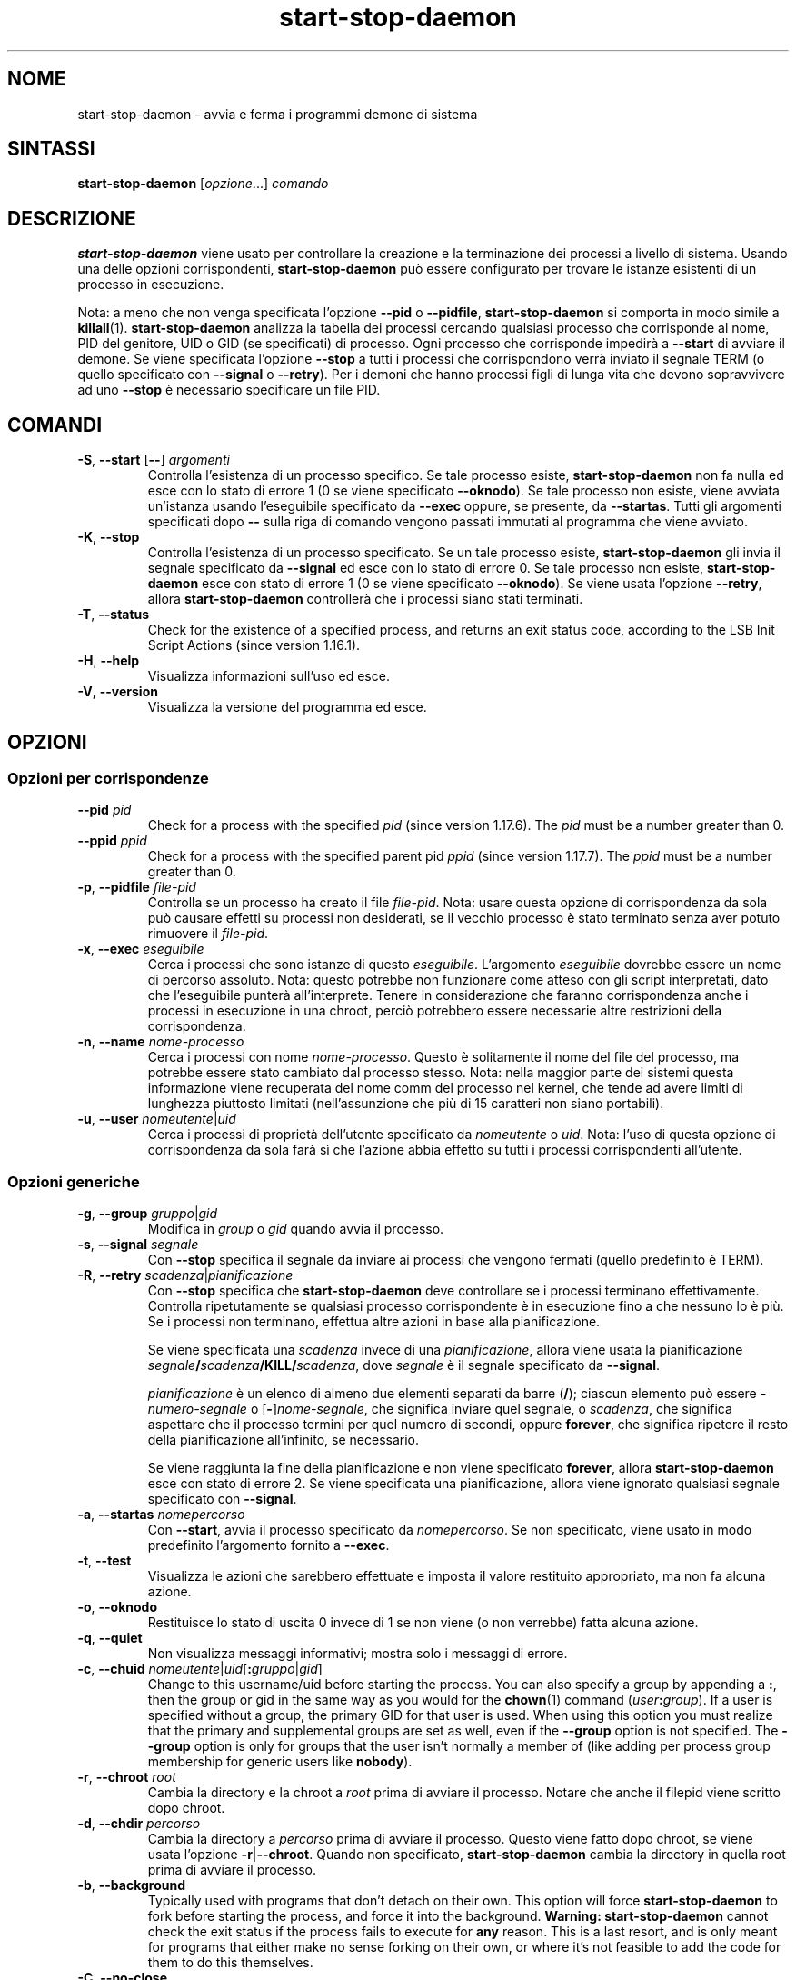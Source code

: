 .\" dpkg manual page - start-stop-daemon(8)
.\"
.\" Copyright © 1999 Klee Dienes <klee@mit.edu>
.\" Copyright © 1999 Ben Collins <bcollins@debian.org>
.\" Copyright © 2000-2001 Wichert Akkerman <wakkerma@debian.org>
.\" Copyright © 2002-2003 Adam Heath <doogie@debian.org>
.\" Copyright © 2004 Scott James Remnant <keybuk@debian.org>
.\" Copyright © 2008-2015 Guillem Jover <guillem@debian.org>
.\"
.\" This is free software; you can redistribute it and/or modify
.\" it under the terms of the GNU General Public License as published by
.\" the Free Software Foundation; either version 2 of the License, or
.\" (at your option) any later version.
.\"
.\" This is distributed in the hope that it will be useful,
.\" but WITHOUT ANY WARRANTY; without even the implied warranty of
.\" MERCHANTABILITY or FITNESS FOR A PARTICULAR PURPOSE.  See the
.\" GNU General Public License for more details.
.\"
.\" You should have received a copy of the GNU General Public License
.\" along with this program.  If not, see <https://www.gnu.org/licenses/>.
.
.\"*******************************************************************
.\"
.\" This file was generated with po4a. Translate the source file.
.\"
.\"*******************************************************************
.TH start\-stop\-daemon 8 "26 marzo 2014" "Progetto Debian" "utilità dpkg"
.SH NOME
start\-stop\-daemon \- avvia e ferma i programmi demone di sistema
.
.SH SINTASSI
\fBstart\-stop\-daemon\fP [\fIopzione\fP...] \fIcomando\fP
.
.SH DESCRIZIONE
\fBstart\-stop\-daemon\fP viene usato per controllare la creazione e la
terminazione dei processi a livello di sistema. Usando una delle opzioni
corrispondenti, \fBstart\-stop\-daemon\fP può essere configurato per trovare le
istanze esistenti di un processo in esecuzione.
.PP
Nota: a meno che non venga specificata l'opzione \fB\-\-pid\fP o \fB\-\-pidfile\fP,
\fBstart\-stop\-daemon\fP si comporta in modo simile a
\fBkillall\fP(1). \fBstart\-stop\-daemon\fP analizza la tabella dei processi
cercando qualsiasi processo che corrisponde al nome, PID del genitore, UID o
GID (se specificati) di processo. Ogni processo che corrisponde impedirà a
\fB\-\-start\fP di avviare il demone. Se viene specificata l'opzione \fB\-\-stop\fP a
tutti i processi che corrispondono verrà inviato il segnale TERM (o quello
specificato con \fB\-\-signal\fP o \fB\-\-retry\fP). Per i demoni che hanno processi
figli di lunga vita che devono sopravvivere ad uno \fB\-\-stop\fP è necessario
specificare un file PID.
.
.SH COMANDI
.TP 
\fB\-S\fP, \fB\-\-start\fP [\fB\-\-\fP] \fIargomenti\fP
Controlla l'esistenza di un processo specifico. Se tale processo esiste,
\fBstart\-stop\-daemon\fP non fa nulla ed esce con lo stato di errore 1 (0 se
viene specificato \fB\-\-oknodo\fP). Se tale processo non esiste, viene avviata
un'istanza usando l'eseguibile specificato da \fB\-\-exec\fP oppure, se presente,
da \fB\-\-startas\fP. Tutti gli argomenti specificati dopo \fB\-\-\fP sulla riga di
comando vengono passati immutati al programma che viene avviato.
.TP 
\fB\-K\fP, \fB\-\-stop\fP
Controlla l'esistenza di un processo specificato. Se un tale processo
esiste, \fBstart\-stop\-daemon\fP gli invia il segnale specificato da \fB\-\-signal\fP
ed esce con lo stato di errore 0. Se tale processo non esiste,
\fBstart\-stop\-daemon\fP esce con stato di errore 1 (0 se viene specificato
\fB\-\-oknodo\fP). Se viene usata l'opzione \fB\-\-retry\fP, allora
\fBstart\-stop\-daemon\fP controllerà che i processi siano stati terminati.
.TP 
\fB\-T\fP, \fB\-\-status\fP
Check for the existence of a specified process, and returns an exit status
code, according to the LSB Init Script Actions (since version 1.16.1).
.TP 
\fB\-H\fP, \fB\-\-help\fP
Visualizza informazioni sull'uso ed esce.
.TP 
\fB\-V\fP, \fB\-\-version\fP
Visualizza la versione del programma ed esce.
.
.SH OPZIONI
.SS "Opzioni per corrispondenze"
.TP 
\fB\-\-pid\fP \fIpid\fP
Check for a process with the specified \fIpid\fP (since version 1.17.6).  The
\fIpid\fP must be a number greater than 0.
.TP 
\fB\-\-ppid\fP \fIppid\fP
Check for a process with the specified parent pid \fIppid\fP (since version
1.17.7).  The \fIppid\fP must be a number greater than 0.
.TP 
\fB\-p\fP, \fB\-\-pidfile\fP \fIfile\-pid\fP
Controlla se un processo ha creato il file \fIfile\-pid\fP. Nota: usare questa
opzione di corrispondenza da sola può causare effetti su processi non
desiderati, se il vecchio processo è stato terminato senza aver potuto
rimuovere il \fIfile\-pid\fP.
.TP 
\fB\-x\fP, \fB\-\-exec\fP \fIeseguibile\fP
Cerca i processi che sono istanze di questo \fIeseguibile\fP. L'argomento
\fIeseguibile\fP dovrebbe essere un nome di percorso assoluto. Nota: questo
potrebbe non funzionare come atteso con gli script interpretati, dato che
l'eseguibile punterà all'interprete. Tenere in considerazione che faranno
corrispondenza anche i processi in esecuzione in una chroot, perciò
potrebbero essere necessarie altre restrizioni della corrispondenza.
.TP 
\fB\-n\fP, \fB\-\-name\fP \fInome\-processo\fP
Cerca i processi con nome \fInome\-processo\fP. Questo è solitamente il nome del
file del processo, ma potrebbe essere stato cambiato dal processo
stesso. Nota: nella maggior parte dei sistemi questa informazione viene
recuperata del nome comm del processo nel kernel, che tende ad avere limiti
di lunghezza piuttosto limitati (nell'assunzione che più di 15 caratteri non
siano portabili).
.TP 
\fB\-u\fP, \fB\-\-user\fP \fInomeutente\fP|\fIuid\fP
Cerca i processi di proprietà dell'utente specificato da \fInomeutente\fP o
\fIuid\fP. Nota: l'uso di questa opzione di corrispondenza da sola farà sì che
l'azione abbia effetto su tutti i processi corrispondenti all'utente.
.
.SS "Opzioni generiche"
.TP 
\fB\-g\fP, \fB\-\-group\fP \fIgruppo\fP|\fIgid\fP
Modifica in \fIgroup\fP o \fIgid\fP quando avvia il processo.
.TP 
\fB\-s\fP, \fB\-\-signal\fP \fIsegnale\fP
Con \fB\-\-stop\fP specifica il segnale da inviare ai processi che vengono
fermati (quello predefinito è TERM).
.TP 
\fB\-R\fP, \fB\-\-retry\fP \fIscadenza\fP|\fIpianificazione\fP
Con \fB\-\-stop\fP specifica che \fBstart\-stop\-daemon\fP deve controllare se i
processi terminano effettivamente. Controlla ripetutamente se qualsiasi
processo corrispondente è in esecuzione fino a che nessuno lo è più. Se i
processi non terminano, effettua altre azioni in base alla pianificazione.

Se viene specificata una \fIscadenza\fP invece di una \fIpianificazione\fP, allora
viene usata la pianificazione \fIsegnale\fP\fB/\fP\fIscadenza\fP\fB/KILL/\fP\fIscadenza\fP,
dove \fIsegnale\fP è il segnale specificato da \fB\-\-signal\fP.

\fIpianificazione\fP è un elenco di almeno due elementi separati da barre
(\fB/\fP); ciascun elemento può essere \fB\-\fP\fInumero\-segnale\fP o
[\fB\-\fP]\fInome\-segnale\fP, che significa inviare quel segnale, o \fIscadenza\fP,
che significa aspettare che il processo termini per quel numero di secondi,
oppure \fBforever\fP, che significa ripetere il resto della pianificazione
all'infinito, se necessario.

Se viene raggiunta la fine della pianificazione e non viene specificato
\fBforever\fP, allora \fBstart\-stop\-daemon\fP esce con stato di errore 2. Se viene
specificata una pianificazione, allora viene ignorato qualsiasi segnale
specificato con \fB\-\-signal\fP.
.TP 
\fB\-a\fP, \fB\-\-startas\fP \fInomepercorso\fP
Con \fB\-\-start\fP, avvia il processo specificato da \fInomepercorso\fP. Se non
specificato, viene usato in modo predefinito l'argomento fornito a
\fB\-\-exec\fP.
.TP 
\fB\-t\fP, \fB\-\-test\fP
Visualizza le azioni che sarebbero effettuate e imposta il valore restituito
appropriato, ma non fa alcuna azione.
.TP 
\fB\-o\fP, \fB\-\-oknodo\fP
Restituisce lo stato di uscita 0 invece di 1 se non viene (o non verrebbe)
fatta alcuna azione.
.TP 
\fB\-q\fP, \fB\-\-quiet\fP
Non visualizza messaggi informativi; mostra solo i messaggi di errore.
.TP 
\fB\-c\fP, \fB\-\-chuid\fP \fInomeutente\fP|\fIuid\fP[\fB:\fP\fIgruppo\fP|\fIgid\fP]
Change to this username/uid before starting the process. You can also
specify a group by appending a \fB:\fP, then the group or gid in the same way
as you would for the \fBchown\fP(1) command (\fIuser\fP\fB:\fP\fIgroup\fP).  If a user
is specified without a group, the primary GID for that user is used.  When
using this option you must realize that the primary and supplemental groups
are set as well, even if the \fB\-\-group\fP option is not specified. The
\fB\-\-group\fP option is only for groups that the user isn't normally a member
of (like adding per process group membership for generic users like
\fBnobody\fP).
.TP 
\fB\-r\fP, \fB\-\-chroot\fP \fIroot\fP
Cambia la directory e la chroot a \fIroot\fP prima di avviare il
processo. Notare che anche il filepid viene scritto dopo chroot.
.TP 
\fB\-d\fP, \fB\-\-chdir\fP \fIpercorso\fP
Cambia la directory a \fIpercorso\fP prima di avviare il processo. Questo viene
fatto dopo chroot, se viene usata l'opzione \fB\-r\fP|\fB\-\-chroot\fP. Quando non
specificato, \fBstart\-stop\-daemon\fP cambia la directory in quella root prima
di avviare il processo.
.TP 
\fB\-b\fP, \fB\-\-background\fP
Typically used with programs that don't detach on their own. This option
will force \fBstart\-stop\-daemon\fP to fork before starting the process, and
force it into the background.  \fBWarning: start\-stop\-daemon\fP cannot check
the exit status if the process fails to execute for \fBany\fP reason. This is a
last resort, and is only meant for programs that either make no sense
forking on their own, or where it's not feasible to add the code for them to
do this themselves.
.TP 
\fB\-C\fP, \fB\-\-no\-close\fP
Do not close any file descriptor when forcing the daemon into the background
(since version 1.16.5).  Used for debugging purposes to see the process
output, or to redirect file descriptors to log the process output.  Only
relevant when using \fB\-\-background\fP.
.TP 
\fB\-N\fP, \fB\-\-nicelevel\fP \fIint\fP
Modifica la priorità del processo prima di avviarlo.
.TP 
\fB\-P\fP, \fB\-\-procsched\fP \fIpolitica\fP\fB:\fP\fIpriorità\fP
This alters the process scheduler policy and priority of the process before
starting it (since version 1.15.0).  The priority can be optionally
specified by appending a \fB:\fP followed by the value. The default \fIpriority\fP
is 0. The currently supported policy values are \fBother\fP, \fBfifo\fP and \fBrr\fP.
.TP 
\fB\-I\fP, \fB\-\-iosched\fP \fIclasse\fP\fB:\fP\fIpriorità\fP
This alters the IO scheduler class and priority of the process before
starting it (since version 1.15.0).  The priority can be optionally
specified by appending a \fB:\fP followed by the value. The default \fIpriority\fP
is 4, unless \fIclass\fP is \fBidle\fP, then \fIpriority\fP will always be 7. The
currently supported values for \fIclass\fP are \fBidle\fP, \fBbest\-effort\fP and
\fBreal\-time\fP.
.TP 
\fB\-k\fP, \fB\-\-umask\fP \fImaschera\fP
This sets the umask of the process before starting it (since version
1.13.22).
.TP 
\fB\-m\fP, \fB\-\-make\-pidfile\fP
Used when starting a program that does not create its own pid file. This
option will make \fBstart\-stop\-daemon\fP create the file referenced with
\fB\-\-pidfile\fP and place the pid into it just before executing the
process. Note, the file will only be removed when stopping the program if
\fB\-\-remove\-pidfile\fP is used.  \fBNote:\fP This feature may not work in all
cases. Most notably when the program being executed forks from its main
process. Because of this, it is usually only useful when combined with the
\fB\-\-background\fP option.
.TP 
\fB\-\-remove\-pidfile\fP
Used when stopping a program that does not remove its own pid file (since
version 1.17.19).  This option will make \fBstart\-stop\-daemon\fP remove the
file referenced with \fB\-\-pidfile\fP after terminating the process.
.TP 
\fB\-v\fP, \fB\-\-verbose\fP
Visualizza messaggi informativi dettagliati.
.
.SH "STATO D'USCITA"
.TP 
\fB0\fP
L'azione richiesta è stata effettuata. Se è stata specificata \fB\-\-oknodo\fP, è
anche possibile che non sia stato necessario fare nulla. Ciò può avvenire
quando viene specificata l'opzione \fB\-\-start\fP e un processo corrispondente è
già in esecuzione, oppure quando viene specificata \fB\-\-stop\fP e non c'è alcun
processo corrispondente.
.TP 
\fB1\fP
Se non è stata specificata \fB\-\-oknodo\fP e non è stato fatto nulla.
.TP 
\fB2\fP
Se sono state specificate \fB\-\-stop\fP e \fB\-\-retry\fP, ma è stata raggiunta la
fine della pianificazione e il processo era ancora in esecuzione.
.TP 
\fB3\fP
Qualsiasi altro errore.
.PP
Quando si usa il comando \fB\-\-status\fP, vengono restituiti i seguenti codici
di stato:
.TP 
\fB0\fP
Il programma è in esecuzione.
.TP 
\fB1\fP
Il programma non è in esecuzione e il file PID esiste.
.TP 
\fB3\fP
Il programma non è in esecuzione.
.TP 
\fB4\fP
Non è stato possibile determinare lo stato del programma.
.
.SH ESEMPIO
Avvia il demone \fBpippod\fP, a meno che uno non sia già in esecuzione (un
processo chiamato pippod, in esecuzione come utente pippod, con PID in
pippod.pid):
.IP
.nf
start\-stop\-daemon \-\-start \-\-oknodo \-\-user pippod \-\-name pippod \e
	\-\-pidfile /run/pippod.pid \-\-startas /usr/sbin/pippod \e
	\-\-chuid pippod \-\- \-\-daemon
.fi
.PP
Invia \fBSIGTERM\fP a \fBpippod\fP e attende fino a 5 secondi che esso si fermi:
.IP
.nf
start\-stop\-daemon \-\-stop \-\-oknodo \-\-user pippod \-\-name pippod \e
	\-\-pidfile /run/pippod.pid \-\-retry 5
.fi
.PP
Dimostrazione di una pianificazione personalizzata per fermare \fBpippod\fP:
.IP
.nf
start\-stop\-daemon \-\-stop \-\-oknodo \-\-user pippod \-\-name pippod \e
	\-\-pidfile /run/pippod.pid \-\-retry=TERM/30/KILL/5
.fi
